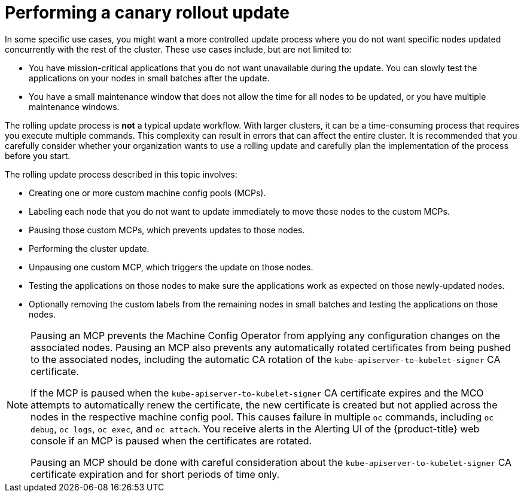 // Module included in the following assemblies:
//
// * updating/updating-cluster-within-minor.adoc

[id="update-using-custom-machine-config-pools-canary_{context}"]
= Performing a canary rollout update

In some specific use cases, you might want a more controlled update process where you do not want specific nodes updated concurrently with the rest of the cluster. These use cases include, but are not limited to:

* You have mission-critical applications that you do not want unavailable during the update. You can slowly test the applications on your nodes in small batches after the update.
* You have a small maintenance window that does not allow the time for all nodes to be updated, or you have multiple maintenance windows.

The rolling update process is *not* a typical update workflow. With larger clusters, it can be a time-consuming process that requires you execute multiple commands. This complexity can result in errors that can affect the entire cluster.  It is recommended that you carefully consider whether your organization wants to use a rolling update and carefully plan the implementation of the process before you start.

The rolling update process described in this topic involves:

* Creating one or more custom machine config pools (MCPs).
* Labeling each node that you do not want to  update immediately to move those nodes to the custom MCPs.
* Pausing those custom MCPs, which prevents updates to those nodes.
* Performing the cluster update.
* Unpausing one custom MCP, which triggers the update on those nodes.
* Testing the applications on those nodes to make sure the applications work as expected on those newly-updated nodes.
* Optionally removing the custom labels from the remaining nodes in small batches and testing the applications on those nodes.

//The following wording comes from https://github.com/openshift/openshift-docs/pull/34704, not yet finalized

[NOTE]
====
Pausing an MCP prevents the Machine Config Operator from applying any configuration changes on the associated nodes. Pausing an MCP also prevents any automatically rotated certificates from being pushed to the associated nodes, including the automatic CA rotation of the `kube-apiserver-to-kubelet-signer` CA certificate. 

If the MCP is paused when the `kube-apiserver-to-kubelet-signer` CA certificate expires and the MCO attempts to automatically renew the certificate, the new certificate is created but not applied across the nodes in the respective machine config pool. This causes failure in multiple `oc` commands, including `oc debug`, `oc logs`, `oc exec`, and `oc attach`. You receive alerts in the Alerting UI of the {product-title} web console if an MCP is paused when the certificates are rotated.

Pausing an MCP should be done with careful consideration about the `kube-apiserver-to-kubelet-signer` CA certificate expiration and for short periods of time only.
====

//link that follows is in the assembly: updating-cluster-between-minor
